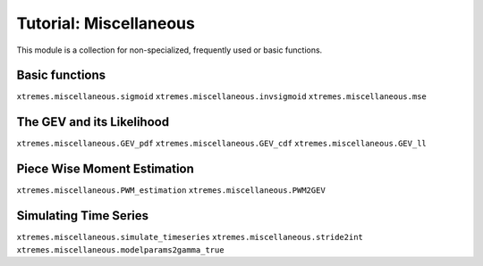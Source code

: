 Tutorial: Miscellaneous
=======================

This module is a collection for non-specialized, frequently used or basic functions. 


Basic functions
---------------

``xtremes.miscellaneous.sigmoid``
``xtremes.miscellaneous.invsigmoid``
``xtremes.miscellaneous.mse``

The GEV and its Likelihood
--------------------------

``xtremes.miscellaneous.GEV_pdf``
``xtremes.miscellaneous.GEV_cdf``
``xtremes.miscellaneous.GEV_ll``

Piece Wise Moment Estimation 
----------------------------

``xtremes.miscellaneous.PWM_estimation``
``xtremes.miscellaneous.PWM2GEV``

Simulating Time Series
----------------------

``xtremes.miscellaneous.simulate_timeseries``
``xtremes.miscellaneous.stride2int``
``xtremes.miscellaneous.modelparams2gamma_true``
